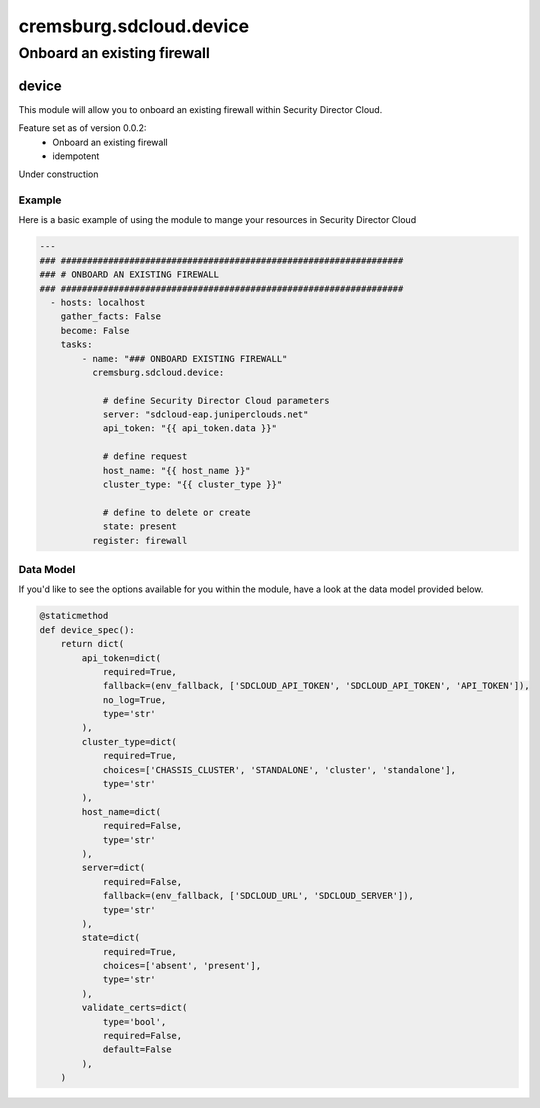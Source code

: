 ========================
cremsburg.sdcloud.device
========================

----------------------------
Onboard an existing firewall
----------------------------

device
======

This module will allow you to onboard an existing firewall within Security Director Cloud.

Feature set as of version 0.0.2:
  - Onboard an existing firewall
  - idempotent

Under construction

Example
-------

Here is a basic example of using the module to mange your resources in Security Director Cloud

.. code-block:: yaml

    ---
    ### #################################################################
    ### # ONBOARD AN EXISTING FIREWALL
    ### #################################################################
      - hosts: localhost
        gather_facts: False
        become: False
        tasks:
            - name: "### ONBOARD EXISTING FIREWALL"
              cremsburg.sdcloud.device:

                # define Security Director Cloud parameters
                server: "sdcloud-eap.juniperclouds.net"
                api_token: "{{ api_token.data }}"

                # define request
                host_name: "{{ host_name }}"
                cluster_type: "{{ cluster_type }}"

                # define to delete or create
                state: present
              register: firewall

Data Model
----------

If you'd like to see the options available for you within the module, have a look at the data model provided below. 

.. code-block:: python

    @staticmethod
    def device_spec():
        return dict(
            api_token=dict(
                required=True,
                fallback=(env_fallback, ['SDCLOUD_API_TOKEN', 'SDCLOUD_API_TOKEN', 'API_TOKEN']),
                no_log=True,
                type='str'
            ),
            cluster_type=dict(
                required=True,
                choices=['CHASSIS_CLUSTER', 'STANDALONE', 'cluster', 'standalone'],
                type='str'
            ),
            host_name=dict(
                required=False,
                type='str'
            ),
            server=dict(
                required=False,
                fallback=(env_fallback, ['SDCLOUD_URL', 'SDCLOUD_SERVER']),
                type='str'
            ),
            state=dict(
                required=True,
                choices=['absent', 'present'],
                type='str'
            ),
            validate_certs=dict(
                type='bool',
                required=False,
                default=False
            ),
        )
